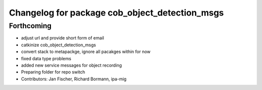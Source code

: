 ^^^^^^^^^^^^^^^^^^^^^^^^^^^^^^^^^^^^^^^^^^^^^^^
Changelog for package cob_object_detection_msgs
^^^^^^^^^^^^^^^^^^^^^^^^^^^^^^^^^^^^^^^^^^^^^^^

Forthcoming
-----------
* adjust url and provide short form of email
* catkinize cob_object_detection_msgs
* convert stack to metapackge, ignore all pacakges within for now
* fixed data type problems
* added new service messages for object recording
* Preparing folder for repo switch
* Contributors: Jan Fischer, Richard Bormann, ipa-mig
